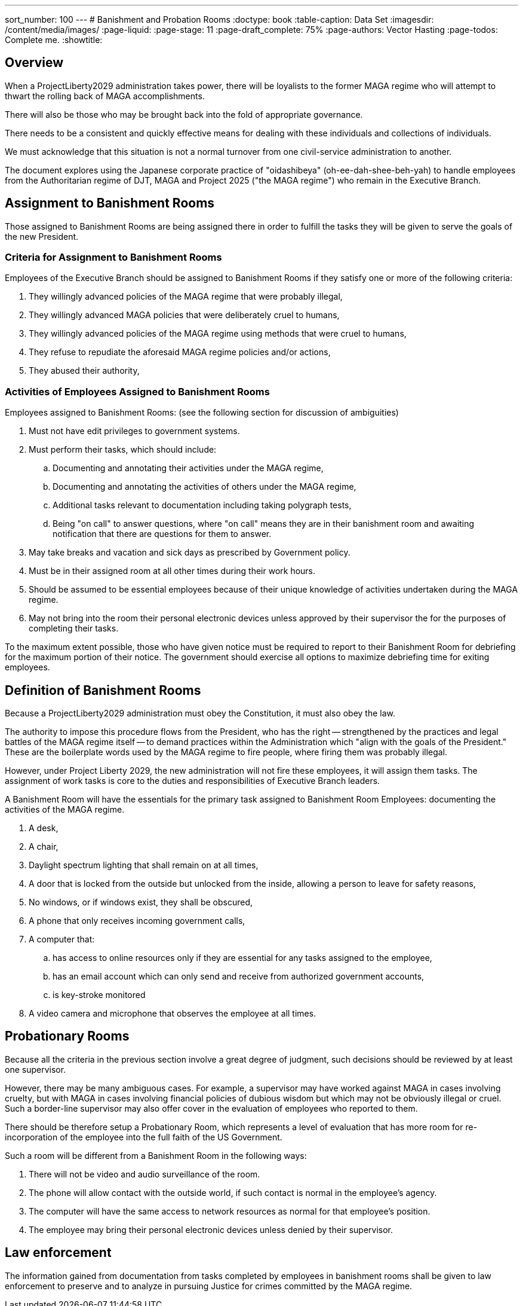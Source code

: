 ---
sort_number: 100
---
# Banishment and Probation Rooms
:doctype: book
:table-caption: Data Set
:imagesdir: /content/media/images/
:page-liquid:
:page-stage: 11
:page-draft_complete: 75%
:page-authors: Vector Hasting
:page-todos: Complete me. 
:showtitle:

## Overview

When a ProjectLiberty2029 administration takes power, there will be loyalists to the former MAGA regime who will attempt to thwart the rolling back of MAGA accomplishments. 

There will also be those who may be brought back into the fold of appropriate governance. 

There needs to be a consistent and quickly effective means for dealing with these individuals and collections of individuals. 

We must acknowledge that this situation is not a normal turnover from one civil-service administration to another.  

The document explores using the Japanese corporate practice of "oidashibeya" (oh-ee-dah-shee-beh-yah) to handle employees from the Authoritarian regime of DJT, MAGA and Project 2025 ("the MAGA regime") who remain in the Executive Branch. 

## Assignment to Banishment Rooms

Those assigned to Banishment Rooms are being assigned there in order to fulfill the tasks they will be given to serve the goals of the new President. 

### Criteria for Assignment to Banishment Rooms

Employees of the Executive Branch should be assigned to Banishment Rooms if they satisfy one or more of the following criteria:

. They willingly advanced policies of the MAGA regime that were probably illegal, 
. They willingly advanced MAGA policies that were deliberately cruel to humans,
. They willingly advanced policies of the MAGA regime using methods that were cruel to humans, 
. They refuse to repudiate the aforesaid MAGA regime policies and/or actions,
. They abused their authority,

### Activities of Employees Assigned to Banishment Rooms

Employees assigned to Banishment Rooms: (see the following section for discussion of ambiguities)

. Must not have edit privileges to government systems.
. Must perform their tasks, which should include:
.. Documenting and annotating their activities under the MAGA regime,
.. Documenting and annotating the activities of others under the MAGA regime,
.. Additional tasks relevant to documentation including taking polygraph tests,
.. Being "on call" to answer questions, where "on call" means they are in their banishment room and awaiting notification that there are questions for them to answer. 
. May take breaks and vacation and sick days as prescribed by Government policy.
. Must be in their assigned room at all other times during their work hours. 
. Should be assumed to be essential employees because of their unique knowledge of activities undertaken during the MAGA regime. 
. May not bring into the room their personal electronic devices unless approved by their supervisor the for the purposes of completing their tasks. 

To the maximum extent possible, those who have given notice must be required to report to their Banishment Room for debriefing for the maximum portion of their notice. The government should exercise all options to maximize debriefing time for exiting employees. 

## Definition of Banishment Rooms

Because a ProjectLiberty2029 administration must obey the Constitution, it must also obey the law. 

The authority to impose this procedure flows from the President, who has the right -- strengthened by the practices and legal battles of the MAGA regime itself -- to demand practices within the Administration which "align with the goals of the President." These are the boilerplate words used by the MAGA regime to fire people, where firing them was probably illegal. 

However, under Project Liberty 2029, the new administration will not fire these employees, it will assign them tasks. The assignment of work tasks is core to the duties and responsibilities of Executive Branch leaders. 

A Banishment Room will have the essentials for the primary task assigned to Banishment Room Employees: documenting the activities of the MAGA regime. 

. A desk, 
. A chair, 
. Daylight spectrum lighting that shall remain on at all times,
. A door that is locked from the outside but unlocked from the inside, allowing a person to leave for safety reasons,
. No windows, or if windows exist, they shall be obscured,
. A phone that only receives incoming government calls,
. A computer that:
.. has access to online resources only if they are essential for any tasks assigned to the employee, 
.. has an email account which can only send and receive from authorized government accounts, 
.. is key-stroke monitored
. A video camera and microphone that observes the employee at all times. 

## Probationary Rooms

Because all the criteria in the previous section involve a great degree of judgment, such decisions should be reviewed by at least one supervisor. 

However, there may be many ambiguous cases. For example, a supervisor may have worked against MAGA in cases involving cruelty, but with MAGA in cases involving financial policies of dubious wisdom but which may not be obviously illegal or cruel. Such a border-line supervisor may also offer cover in the evaluation of employees who reported to them.  

There should be therefore setup a Probationary Room, which represents a level of evaluation that has more room for re-incorporation of the employee into the full faith of the US Government. 

Such a room will be different from a Banishment Room in the following ways: 

. There will not be video and audio surveillance of the room.
. The phone will allow contact with the outside world, if such contact is normal in the employee's agency.
. The computer will have the same access to network resources as normal for that employee's position.
. The employee may bring their personal electronic devices unless denied by their supervisor. 

## Law enforcement

The information gained from documentation from tasks completed by employees in banishment rooms shall be given to law enforcement to preserve and to analyze in pursuing Justice for crimes committed by the MAGA regime. 